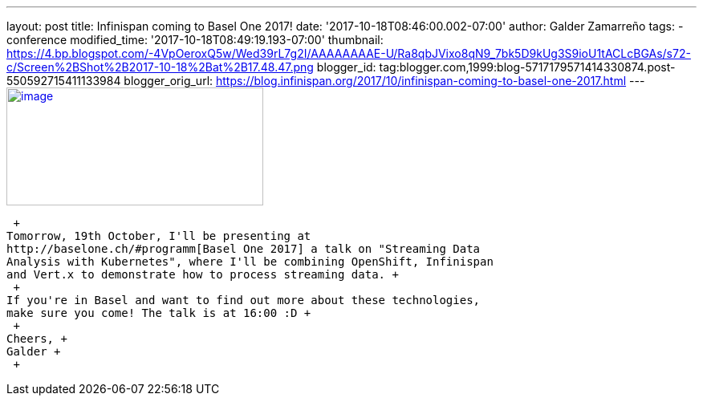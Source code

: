 ---
layout: post
title: Infinispan coming to Basel One 2017!
date: '2017-10-18T08:46:00.002-07:00'
author: Galder Zamarreño
tags:
- conference
modified_time: '2017-10-18T08:49:19.193-07:00'
thumbnail: https://4.bp.blogspot.com/-4VpOeroxQ5w/Wed39rL7g2I/AAAAAAAAE-U/Ra8qbJVixo8qN9_7bk5D9kUg3S9ioU1tACLcBGAs/s72-c/Screen%2BShot%2B2017-10-18%2Bat%2B17.48.47.png
blogger_id: tag:blogger.com,1999:blog-5717179571414330874.post-550592715411133984
blogger_orig_url: https://blog.infinispan.org/2017/10/infinispan-coming-to-basel-one-2017.html
---
https://4.bp.blogspot.com/-4VpOeroxQ5w/Wed39rL7g2I/AAAAAAAAE-U/Ra8qbJVixo8qN9_7bk5D9kUg3S9ioU1tACLcBGAs/s1600/Screen%2BShot%2B2017-10-18%2Bat%2B17.48.47.png[image:https://4.bp.blogspot.com/-4VpOeroxQ5w/Wed39rL7g2I/AAAAAAAAE-U/Ra8qbJVixo8qN9_7bk5D9kUg3S9ioU1tACLcBGAs/s320/Screen%2BShot%2B2017-10-18%2Bat%2B17.48.47.png[image,width=320,height=147]]

 +
Tomorrow, 19th October, I'll be presenting at
http://baselone.ch/#programm[Basel One 2017] a talk on "Streaming Data
Analysis with Kubernetes", where I'll be combining OpenShift, Infinispan
and Vert.x to demonstrate how to process streaming data. +
 +
If you're in Basel and want to find out more about these technologies,
make sure you come! The talk is at 16:00 :D +
 +
Cheers, +
Galder +
 +
